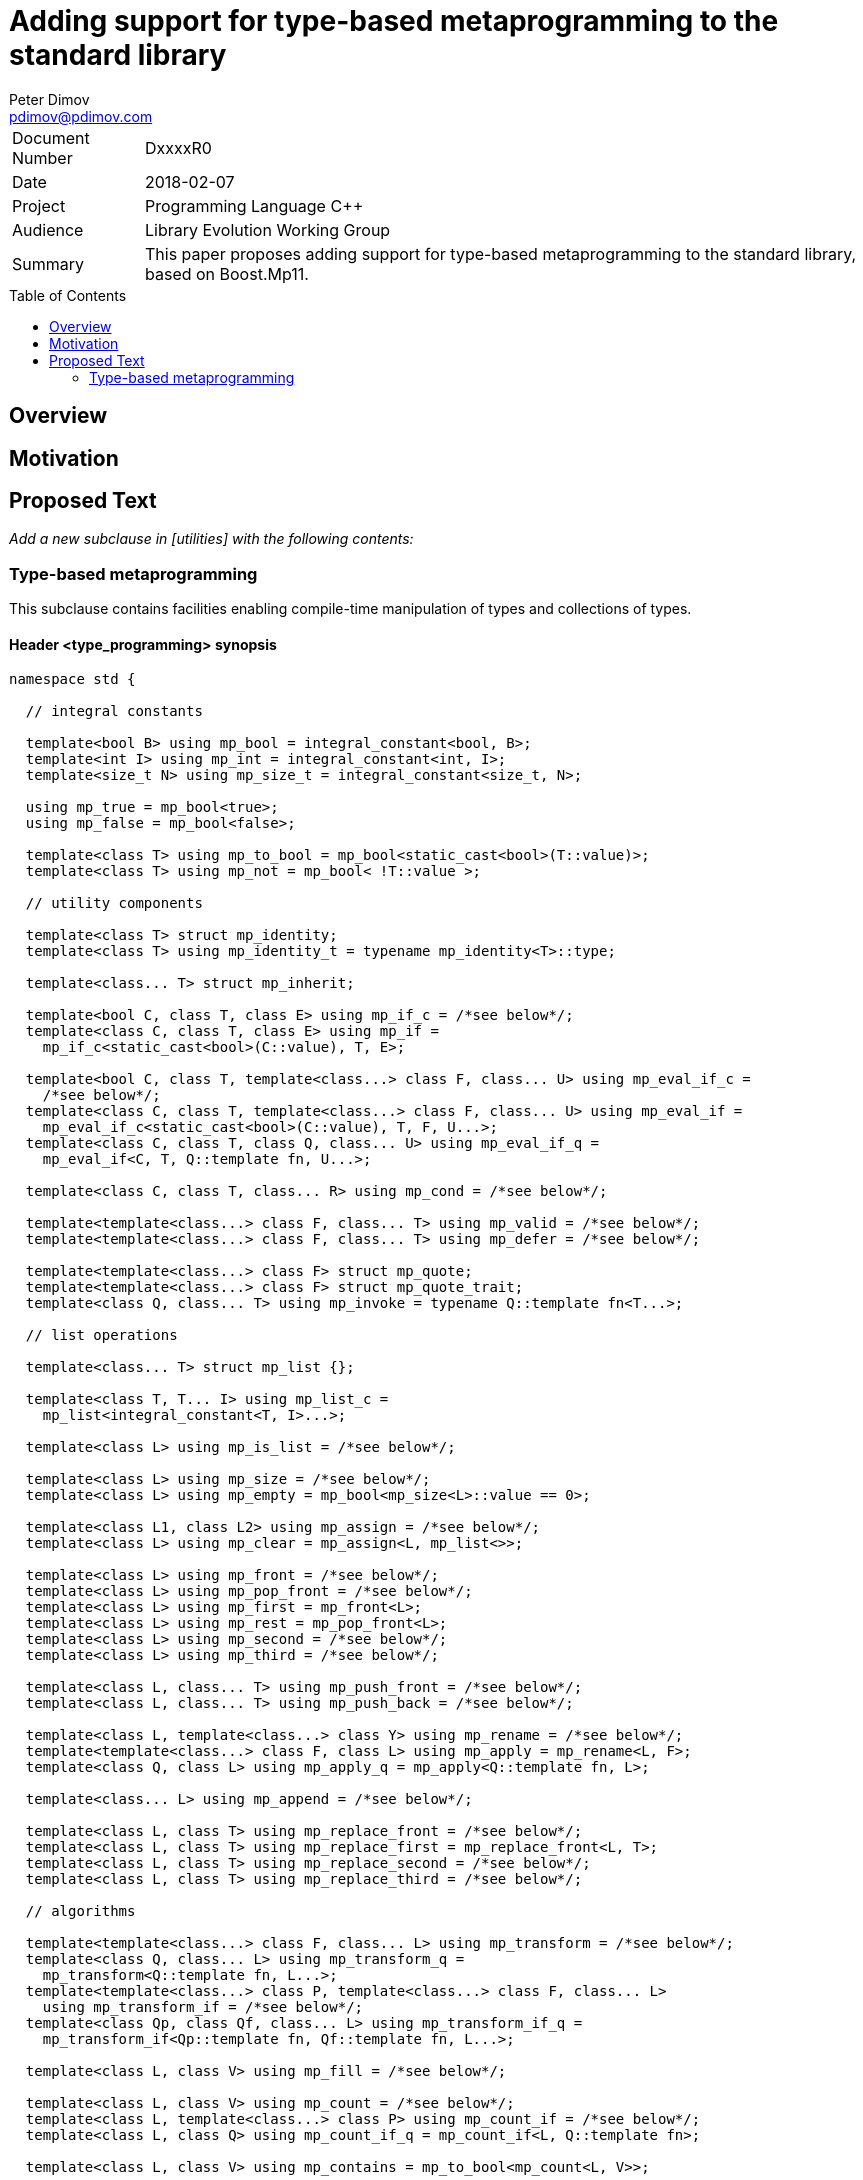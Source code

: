 # Adding support for type-based metaprogramming to the standard library
Peter Dimov <pdimov@pdimov.com>
:toc: macro

[horizontal]
Document Number:: DxxxxR0
Date:: 2018-02-07
Project:: Programming Language C++
Audience:: Library Evolution Working Group
Summary:: This paper proposes adding support for type-based metaprogramming to the standard library, based on Boost.Mp11.

toc::[]

## Overview

## Motivation

## Proposed Text

[.navy]#_Add a new subclause in [utilities] with the following contents:_#

### Type-based metaprogramming

This subclause contains facilities enabling compile-time manipulation of types and collections of types.

#### Header <type_programming> synopsis

```
namespace std {

  // integral constants

  template<bool B> using mp_bool = integral_constant<bool, B>;
  template<int I> using mp_int = integral_constant<int, I>;
  template<size_t N> using mp_size_t = integral_constant<size_t, N>;

  using mp_true = mp_bool<true>;
  using mp_false = mp_bool<false>;

  template<class T> using mp_to_bool = mp_bool<static_cast<bool>(T::value)>;
  template<class T> using mp_not = mp_bool< !T::value >;

  // utility components

  template<class T> struct mp_identity;
  template<class T> using mp_identity_t = typename mp_identity<T>::type;

  template<class... T> struct mp_inherit;

  template<bool C, class T, class E> using mp_if_c = /*see below*/;
  template<class C, class T, class E> using mp_if =
    mp_if_c<static_cast<bool>(C::value), T, E>;

  template<bool C, class T, template<class...> class F, class... U> using mp_eval_if_c =
    /*see below*/;
  template<class C, class T, template<class...> class F, class... U> using mp_eval_if =
    mp_eval_if_c<static_cast<bool>(C::value), T, F, U...>;
  template<class C, class T, class Q, class... U> using mp_eval_if_q =
    mp_eval_if<C, T, Q::template fn, U...>;

  template<class C, class T, class... R> using mp_cond = /*see below*/;

  template<template<class...> class F, class... T> using mp_valid = /*see below*/;
  template<template<class...> class F, class... T> using mp_defer = /*see below*/;

  template<template<class...> class F> struct mp_quote;
  template<template<class...> class F> struct mp_quote_trait;
  template<class Q, class... T> using mp_invoke = typename Q::template fn<T...>;

  // list operations

  template<class... T> struct mp_list {};

  template<class T, T... I> using mp_list_c =
    mp_list<integral_constant<T, I>...>;

  template<class L> using mp_is_list = /*see below*/;

  template<class L> using mp_size = /*see below*/;
  template<class L> using mp_empty = mp_bool<mp_size<L>::value == 0>;

  template<class L1, class L2> using mp_assign = /*see below*/;
  template<class L> using mp_clear = mp_assign<L, mp_list<>>;

  template<class L> using mp_front = /*see below*/;
  template<class L> using mp_pop_front = /*see below*/;
  template<class L> using mp_first = mp_front<L>;
  template<class L> using mp_rest = mp_pop_front<L>;
  template<class L> using mp_second = /*see below*/;
  template<class L> using mp_third = /*see below*/;

  template<class L, class... T> using mp_push_front = /*see below*/;
  template<class L, class... T> using mp_push_back = /*see below*/;

  template<class L, template<class...> class Y> using mp_rename = /*see below*/;
  template<template<class...> class F, class L> using mp_apply = mp_rename<L, F>;
  template<class Q, class L> using mp_apply_q = mp_apply<Q::template fn, L>;

  template<class... L> using mp_append = /*see below*/;

  template<class L, class T> using mp_replace_front = /*see below*/;
  template<class L, class T> using mp_replace_first = mp_replace_front<L, T>;
  template<class L, class T> using mp_replace_second = /*see below*/;
  template<class L, class T> using mp_replace_third = /*see below*/;

  // algorithms

  template<template<class...> class F, class... L> using mp_transform = /*see below*/;
  template<class Q, class... L> using mp_transform_q =
    mp_transform<Q::template fn, L...>;
  template<template<class...> class P, template<class...> class F, class... L>
    using mp_transform_if = /*see below*/;
  template<class Qp, class Qf, class... L> using mp_transform_if_q =
    mp_transform_if<Qp::template fn, Qf::template fn, L...>;

  template<class L, class V> using mp_fill = /*see below*/;

  template<class L, class V> using mp_count = /*see below*/;
  template<class L, template<class...> class P> using mp_count_if = /*see below*/;
  template<class L, class Q> using mp_count_if_q = mp_count_if<L, Q::template fn>;

  template<class L, class V> using mp_contains = mp_to_bool<mp_count<L, V>>;

  template<class L, size_t N> using mp_repeat_c = /*see below*/;
  template<class L, class N> using mp_repeat = mp_repeat_c<L, size_t{N::value}>;

  template<template<class...> class F, class... L> using mp_product = /*see below*/;
  template<class Q, class... L> using mp_product_q = mp_product<Q::template fn, L...>;

  template<class L, size_t N> using mp_drop_c = /*see below*/;
  template<class L, class N> using mp_drop = mp_drop_c<L, size_t{N::value}>;

  template<class S> using mp_from_sequence = /*see below*/
  template<size_t N> using mp_iota_c = mp_from_sequence<make_index_sequence<N>>;
  template<class N> using mp_iota =
    mp_from_sequence<make_integer_sequence<remove_const_t<decltype(N::value)>, N::value>>;

  template<class L, size_t I> using mp_at_c = /*see below*/;
  template<class L, class I> using mp_at = mp_at_c<L, size_t{I::value}>;

  template<class L, size_t N> using mp_take_c = /*see below*/;
  template<class L, class N> using mp_take = mp_take_c<L, size_t{N::value}>;

  template<class L, size_t I, class... T> using mp_insert_c =
    mp_append<mp_take_c<L, I>, mp_push_front<mp_drop_c<L, I>, T...>>;
  template<class L, class I, class... T> using mp_insert =
    mp_append<mp_take<L, I>, mp_push_front<mp_drop<L, I>, T...>>;

  template<class L, size_t I, size_t J> using mp_erase_c =
    mp_append<mp_take_c<L, I>, mp_drop_c<L, J>>;
  template<class L, class I, class J> using mp_erase =
    mp_append<mp_take<L, I>, mp_drop<L, J>>;

  template<class L, class V, class W> using mp_replace = /*see below*/;
  template<class L, template<class...> class P, class W> using mp_replace_if = /*see below*/;
  template<class L, class Q, class W> using mp_replace_if_q =
    mp_replace_if<L, Q::template fn, W>;
  template<class L, size_t I, class W> using mp_replace_at_c = /*see below*/;
  template<class L, class I, class W> using mp_replace_at =
    mp_replace_at_c<L, size_t{I::value}, W>;

  template<class L, template<class...> class P> using mp_copy_if = /*see below*/;
  template<class L, class Q> using mp_copy_if_q = mp_copy_if<L, Q::template fn>;

  template<class L, class V> using mp_remove = /*see below*/;
  template<class L, template<class...> class P> using mp_remove_if = /*see below*/;
  template<class L, class Q> using mp_remove_if_q = mp_remove_if<L, Q::template fn>;

  template<class L, template<class...> class P> using mp_partition = /*see below*/;
  template<class L, class Q> using mp_partition_q = mp_partition<L, Q::template fn>;
  template<class L, template<class...> class P> using mp_sort = /*see below*/;
  template<class L, class Q> using mp_sort_q = mp_sort<L, Q::template fn>;
  template<class L, size_t I, template<class...> class P> using mp_nth_element_c =
    /*see below*/;
  template<class L, class I, template<class...> class P> using mp_nth_element =
    mp_nth_element_c<L, size_t{I::value}, P>;
  template<class L, class I, class Q> using mp_nth_element_q =
    mp_nth_element<L, I, Q::template fn>;
  template<class L, template<class...> class P> using mp_min_element = /*see below*/;
  template<class L, class Q> using mp_min_element_q = mp_min_element<L, Q::template fn>;
  template<class L, template<class...> class P> using mp_max_element = /*see below*/;
  template<class L, class Q> using mp_max_element_q = mp_max_element<L, Q::template fn>;

  template<class L, class V> using mp_find = /*see below*/;
  template<class L, template<class...> class P> using mp_find_if = /*see below*/;
  template<class L, class Q> using mp_find_if_q = mp_find_if<L, Q::template fn>;

  template<class L> using mp_reverse = /*see below*/;

  template<class L, class V, template<class...> class F> using mp_fold = /*see below*/;
  template<class L, class V, class Q> using mp_fold_q =
    mp_fold<L, V, Q::template fn>;
  template<class L, class V, template<class...> class F> using mp_reverse_fold =
    /*see below*/;
  template<class L, class V, class Q> using mp_reverse_fold_q =
    mp_reverse_fold<L, V, Q::template fn>;

  template<class L> using mp_unique = /*see below*/;

  template<class L, template<class...> class P> using mp_all_of =
    mp_bool<mp_count_if<L, P>::value == mp_size<L>::value>;
  template<class L, class Q> using mp_all_of_q = mp_all_of<L, Q::template fn>;
  template<class L, template<class...> class P> using mp_none_of =
    mp_bool<mp_count_if<L, P>::value == 0>;
  template<class L, class Q> using mp_none_of_q = mp_none_of<L, Q::template fn>;
  template<class L, template<class...> class P> using mp_any_of =
    mp_bool<mp_count_if<L, P>::value != 0>;
  template<class L, class Q> using mp_any_of_q = mp_any_of<L, Q::template fn>;

  template<class L, class F> constexpr F mp_for_each(F&& f);

  template<size_t N, class F>
    constexpr auto mp_with_index(size_t i, F&& f)
      -> decltype(declval<F>()(declval<mp_size_t<0>>()));
  template<class N, class F>
    constexpr auto mp_with_index(size_t i, F&& f)
      -> decltype(declval<F>()(declval<mp_size_t<0>>()));

  // set operations

  template<class S> using mp_is_set = /*see below*/;
  template<class S, class V> using mp_set_contains = /*see below*/;
  template<class S, class... T> using mp_set_push_back = /*see below*/;
  template<class S, class... T> using mp_set_push_front = /*see below*/;

  // map operations

  template<class M> using mp_is_map = /*see below*/;
  template<class M, class K> using mp_map_find = /*see below*/;
  template<class M, class K> using mp_map_contains =
    mp_not<is_same<mp_map_find<M, K>, void>>;
  template<class M, class T> using mp_map_insert =
    mp_if<mp_map_contains<M, mp_first<T>>, M, mp_push_back<M, T>>;
  template<class M, class T> using mp_map_replace = /*see below*/;
  template<class M, class T, template<class...> class F> using mp_map_update = /*see below*/;
  template<class M, class T, class Q> using mp_map_update_q =
    mp_map_update<M, T, Q::template fn>;
  template<class M, class K> using mp_map_erase = /*see below*/;
  template<class M> using mp_map_keys = mp_transform<mp_first, M>;

  // helper metafunctions

  template<class... T> using mp_and = /*see below*/;
  template<class... T> using mp_all = /*see below*/;
  template<class... T> using mp_or = /*see below*/;
  template<class... T> using mp_any = /*see below*/;
  template<class... T> using mp_same = /*see below*/;
  template<class... T> using mp_plus = /*see below*/;
  template<class T1, class T2> using mp_less = /*see below*/;
  template<class T1, class... T> using mp_min = mp_min_element<mp_list<T1, T...>, mp_less>;
  template<class T1, class... T> using mp_max = mp_max_element<mp_list<T1, T...>, mp_less>;

  // bind

  template<size_t I> struct mp_arg;

  using _1 = mp_arg<0>;
  using _2 = mp_arg<1>;
  using _3 = mp_arg<2>;
  using _4 = mp_arg<3>;
  using _5 = mp_arg<4>;
  using _6 = mp_arg<5>;
  using _7 = mp_arg<6>;
  using _8 = mp_arg<7>;
  using _9 = mp_arg<8>;

  template<template<class...> class F, class... T> struct mp_bind;
  template<class Q, class... T> using mp_bind_q = mp_bind<Q::template fn, T...>;
  template<template<class...> class F, class... T> struct mp_bind_front;
  template<class Q, class... T> using mp_bind_front_q =
    mp_bind_front<Q::template fn, T...>;
  template<template<class...> class F, class... T> struct mp_bind_back;
  template<class Q, class... T> using mp_bind_back_q =
    mp_bind_back<Q::template fn, T...>;

} // namespace std
```

#### Utility Components

```
template<class T> struct mp_identity
{
  using type = T;
};
```

```
template<class... T> struct mp_inherit: T... {};
```

```
template<bool C, class T, class E> using mp_if_c = /*see below*/;
```
[horizontal]
_Returns:_:: `T` when `C` is `true`, otherwise `E`.

```
template<bool C, class T, template<class...> class F, class... U> using mp_eval_if_c =
  /*see below*/;
```
[horizontal]
_Returns:_:: `T` when `C` is `true`, otherwise `F<U...>`.
_Remarks:_:: `F<U...>` is not evaluated when `C` is `true`. When `C` is `false` and
`F<U...>` causes a substitution failure, the result is a substitution failure.

```
template<class C, class T, class... R> using mp_cond = /*see below*/;
```
[horizontal]
_Returns:_:: `T` when `static_cast<bool>(C::value)` is `true`, otherwise `mp_cond<R...>`.
_Remarks:_:: When `static_cast<bool>(C::value)` causes a substitution failure, the result is a substitution failure.

[ _Example:_
```
template<int N> using unsigned_ = mp_cond<
    mp_bool<N ==  8>, uint8_t,
    mp_bool<N == 16>, uint16_t,
    mp_bool<N == 32>, uint32_t,
    mp_bool<N == 64>, uint64_t,
    mp_true, unsigned // default case
>;
```
_-- end example_ ].

```
template<template<class...> class F, class... T> using mp_valid = /*see below*/;
```
[horizontal]
_Returns:_:: `mp_true` when `F<T...>` is valid, `mp_false` when `F<T...>` causes a substitution failure.

```
template<template<class...> class F, class... T> using mp_defer = /*see below*/;
```
[horizontal]
_Returns:_::
* when `F<T...>` is valid,
+
[subs=+quotes]
```
struct _unspecified-type-1_
{
  using type = F<T...>;
};
```
* when `F<T...>` causes a substitution failure,
+
[subs=+quotes]
```
struct _unspecified-type-2_
{
};
```

```
template<template<class...> class F> struct mp_quote
{
  template<class... T> using fn = typename mp_defer<F, T...>::type;
};
```

```
template<template<class...> class F> struct mp_quote_trait
{
  template<class... T> using fn = typename F<T...>::type;
};
```

#### List Operations

A _list_ is an instantiation of a class template whose parameters are all types.

[ _Note:_ `tuple<int, float>` is a _list_, as are `tuple<>` and `pair<int, float>`. So are `unique_ptr<int>` and `string`. _-- end note_ ]

A _list_ `L` is said to be of the form `K<T...>` when, given the hypothetical declarations

```
template<class T> struct X;
template<template<class...> class K, class... T> struct X<K<T...>>;
```

`X<L>` chooses the partial specialization with appropriate `K` and `T...`. (The elements of `T...` are said to be the elements of `L`.)

[ _Note:_ The elements of `unique_ptr<int>` are `int` and `default_delete<int>`. The elements of `string` are `char`, `char_traits<char>`, `allocator<char>`. _-- end note_ ]

Similarly, a _list_ `L` is said to be of the form `K<T1, T...>` when, given the hypothetical declarations

```
template<class T> struct X;
template<template<class...> class K, class T1, class... T> struct X<K<T1, T...>>;
```

`X<L>` chooses the partial specialization with appropriate `K`, `T1` and `T...`.

A variadic _list_ is an instantiation of a template of the form `template<class...> class L`. A fixed-arity _list_ is an instantiation of a template of the form `template<class T1, class T2, ..., class Tn> class L`.

As a general rule, operations and algorithms that accept _lists_ and do not need to instantiate a _list_ with the same _template-name_, but with a different number of arguments, work on fixed-arity _lists_.

[ _Note:_ For example, `mp_size`, `mp_front`, `mp_replace_front`, `mp_transform_if`, `mp_reverse`, `mp_sort` work on fixed-arity _lists_. `mp_pop_front`, `mp_insert`, `mp_remove_if`, `mp_partition` do not. _-- end note_ ]

The behavior of operations and algorithms that do not work on fixed-arity _lists_ is unspecified if the argument is an instantiation of a class template that has default arguments, such as `template<class T1 = void, class T2 = void, ..., class Tn = void> class L`.

[ _Note:_ For such a _list_ `L`, `mp_size<L>` remains constant after operations that would ordinarily remove elements, such as `mp_pop_front<L>`. This causes infinite recursion in recursive algorithm implementations. _-- end note_ ]

```
template<class L> using mp_is_list = /*see below*/;
```
[horizontal]
_Returns:_:: `mp_true` when `L` is a _list_, `mp_false` otherwise.

```
template<class L> using mp_size = /*see below*/;
```
[horizontal]
_Returns:_:: When `L` is a _list_ of the form `K<T...>`, `mp_size_t<sizeof...(T)>`. Otherwise, causes a substitution failure.

[ _Example:_
```
using L1 = mp_list<>;
using R1 = mp_size<L1>; // mp_size_t\<0>

using L2 = pair<int, int>;
using R2 = mp_size<L2>; // mp_size_t\<2>

using L3 = tuple<float>;
using R3 = mp_size<L3>; // mp_size_t\<1>
```
_-- end example_ ].

```
template<class L1, class L2> using mp_assign = /*see below*/;
```
[horizontal]
_Returns:_:: When `L1` is a _list_ of the form `K1<T1...>` and `L2` is a _list_ of the form `K2<T2...>`, `K1<T2...>`. Otherwise, causes
a substitution failure. [ _Note:_ That is, `mp_assign` replaces the elements of `L1` with those of `L2`. _-- end note_ ]

[ _Example:_
```
using L1 = tuple<long>;
using L2 = pair<long, char>;
using L3 = mp_list<int, float>;

using R1 = mp_assign<L1, L3>; // tuple<int, float>
using R2 = mp_assign<L2, L3>; // pair<int, float>
```
_-- end example_ ].

```
template<class L> using mp_front = /*see below*/;
```
[horizontal]
_Returns:_:: When `L` is a _list_ of the form `K<T1, T...>`, `T1`. Otherwise, causes a substitution failure.

[ _Example:_
```
using L1 = pair<int, float>;
using R1 = mp_front<L1>; // int

using L2 = tuple<float, double, long double>;
using R2 = mp_front<L2>; // float
```
_-- end example_ ].

```
template<class L> using mp_pop_front = /*see below*/;
```
[horizontal]
_Returns:_:: When `L` is a _list_ of the form `K<T1, T...>`, `K<T...>`. Otherwise, causes a substitution failure.

[ _Example:_
```
using L1 = tuple<float, double, long double>;
using R1 = mp_pop_front<L1>; // tuple<double, long double>

using L2 = mp_list<void>;
using R2 = mp_pop_front<L2>; // mp_list<>
```
_-- end example_ ].

```
template<class L> using mp_second = /*see below*/;
```
[horizontal]
_Returns:_:: When `L` is a _list_ of the form `K<T1, T2, T...>`, `T2`. Otherwise, causes a substitution failure.

[ _Example:_
```
using L1 = pair<int, float>;
using R1 = mp_second<L1>; // float

using L2 = tuple<float, double, long double>;
using R2 = mp_second<L2>; // double
```
_-- end example_ ].

```
template<class L> using mp_third = /*see below*/;
```
[horizontal]
_Returns:_:: When `L` is a _list_ of the form `K<T1, T2, T3, T...>`, `T3`. Otherwise, causes a substitution failure.

[ _Example:_
```
using L1 = tuple<float, double, long double>;
using R1 = mp_third<L1>; // long double

using L2 = mp_list<char[1], char[2], char[3], char[4]>;
using R2 = mp_third<L2>; // char[3]
```
_-- end example_ ].

```
template<class L, class... T> using mp_push_front = /*see below*/;
```
[horizontal]
_Returns:_:: When `L` is a _list_ of the form `K<U...>`, `K<T..., U...>`. Otherwise, causes a substitution failure.

[ _Example:_
```
using L1 = tuple<double, long double>;
using R1 = mp_push_front<L1, float>; // tuple<float, double, long double>

using L2 = mp_list<void>;
using R2 = mp_push_front<L2, char[1], char[2]>; // mp_list<char[1], char[2], void>
```
_-- end example_ ].

```
template<class L, class... T> using mp_push_back = /*see below*/;
```
[horizontal]
_Returns:_:: When `L` is a _list_ of the form `K<U...>`, `K<U..., T...>`. Otherwise, causes a substitution failure.

[ _Example:_
```
using L1 = tuple<double, long double>;
using R1 = mp_push_back<L1, float>; // tuple<double, long double, float>

using L2 = mp_list<void>;
using R2 = mp_push_back<L2, char[1], char[2]>; // mp_list<void, char[1], char[2]>
```
_-- end example_ ].

```
template<class L, template<class...> class Y> using mp_rename = /*see below*/;
```
[horizontal]
_Returns:_:: When `L` is a _list_ of the form `K<T...>`, `Y<T...>`. Otherwise, causes a substitution failure.

[ _Example:_
```
using L1 = tuple<double, long double>;
using R1 = mp_rename<L1, pair>; // pair<double, long double>

using L2 = pair<int, float>;
using R2 = mp_rename<L2, mp_list>; // mp_list<int, float>
```
_-- end example_ ].

```
template<class... L> using mp_append = /*see below*/;
```
[horizontal]
_Returns:_:: When `L` is an empty pack, `mp_list<>`. When the elements of `L` are _lists_ of the form `L1<T1...>`, `L2<T2...>`, ..., `Ln<Tn...>`, `L1<T1..., T2..., ..., Tn...>`. Otherwise, causes a substitution failure.

[ _Example:_
```
using L1 = tuple<double, long double>;
using L2 = mp_list<int>;
using L3 = pair<short, long>;
using L4 = mp_list<>;

using R1 = mp_append<L1, L2, L3, L4>;
  // tuple<double, long double, int, short, long>
```
_-- end example_ ].

```
template<class L, class T> using mp_replace_front = /*see below*/;
```
[horizontal]
_Returns:_:: When `L` is a _list_ of the form `K<U1, U...>`, `K<T, U...>`. Otherwise, causes a substitution failure.

[ _Example:_
```
using L1 = pair<int, float>;
using R1 = mp_replace_front<L1, void>; // pair<void, float>

using L2 = tuple<float, double, long double>;
using R2 = mp_replace_front<L2, void>; // tuple<void, double, long double>
```
_-- end example_ ].

```
template<class L, class T> using mp_replace_second = /*see below*/;
```
[horizontal]
_Returns:_:: When `L` is a _list_ of the form `K<U1, U2, U...>`, `K<U1, T, U...>`. Otherwise, causes a substitution failure.

[ _Example:_
```
using L1 = pair<int, float>;
using R1 = mp_replace_second<L1, void>; // pair<int, void>

using L2 = tuple<float, double, long double>;
using R2 = mp_replace_second<L2, void>; // tuple<float, void, long double>
```
_-- end example_ ].

```
template<class L, class T> using mp_replace_third = /*see below*/;
```
[horizontal]
_Returns:_:: When `L` is a _list_ of the form `K<U1, U2, U3, U...>`, `K<U1, U2, T, U...>`. Otherwise, causes a substitution failure.

[ _Example:_
```
using L1 = tuple<float, double, long double>;
using R1 = mp_replace_third<L1, void>; // tuple<float, double, void>

using L2 = mp_list<char[1], char[2], char[3], char[4]>;
using R2 = mp_replace_third<L2, void>; // mp_list<char[1], char[2], void, char[4]>;
```
_-- end example_ ].

#### Algorithms

```
template<template<class...> class F, class... L> using mp_transform = /*see below*/;
```
[horizontal]
_Returns:_:: When `L` is an empty pack, causes a substitution failure.
  When the elements of `L` are _lists_ of the form `L1<T1...>`, `L2<T2...>`, ..., `Ln<Tn...>`, `L1<F<T1, T2, ..., Tn>...>`.
  Otherwise, causes a substitution failure.
_Remarks:_:: When not all _lists_ are of the same size, causes a substitution failure.

[ _Example:_
```
using L1 = tuple<void, int, float>;
using L2 = mp_list<void, int, float>;

using R1 = mp_transform<add_pointer_t, L1>; // tuple<void*, int*, float*>
using R2 = mp_all<mp_transform<is_same, L1, L2>>; // mp_true

template<class T1, class T2> using eq = mp_bool<T1::value == T2::value>;

using L3 = std::tuple<mp_int<1>, mp_int<2>, mp_int<3>>;
using L4 = mp_list<mp_size_t<1>, mp_size_t<2>, mp_size_t<3>>;

using R3 = mp_all<mp_transform<eq, L3, L4>>; // mp_true

template<class L, class V> using mp_fill =
  mp_transform_q<mp_bind<mp_identity_t, V>, L>;
```
_-- end example_ ].

```
template<template<class...> class P, template<class...> class F, class... L>
  using mp_transform_if = /*see below*/;
```
[horizontal]
_Returns:_:: When `L` is an empty pack, causes a substitution failure.
  When the elements of `L` are _lists_ of the form `L1<T1...>`, `L2<T2...>`, ..., `Ln<Tn...>`,
  `L1<mp_if<P<T1, T2, ..., Tn>, T1, F<T1, T2, ..., Tn>>...>`.
  Otherwise, causes a substitution failure.
_Remarks:_:: When not all _lists_ are of the same size, causes a substitution failure.

[ _Example:_
```
using L1 = tuple<void, int, float, void, int>;
using L2 = mp_list<char[1], char[2], char[3], char[4], char[5]>;

template<class T1, class T2> using first_is_void = is_same<T1, void>;
template<class T1, class T2> using second = T2;

using R1 = mp_transform_if<first_is_void, second, L1, L2>;
  // tuple<char[1], int, float, char[4], int>

using R2 = mp_transform_if_q<mp_bind<is_same, _1, void>, _2, L1, L2>;
  // tuple<char[1], int, float, char[4], int>

template<class L, class V, class W> using mp_replace =
  mp_transform_if_q<mp_bind<is_same, _1, V>, mp_bind<mp_identity_t, W>, L>;

template<class L, size_t I, class W> using mp_replace_at_c =
  mp_transform_if_q<mp_bind<is_same, _2, mp_size_t<I>>, mp_bind<mp_identity_t, W>,
    L, mp_iota<mp_size<L>>>;
```
_-- end example_ ].

```
template<class L, class V> using mp_fill = /*see below*/;
```
[horizontal]
_Returns:_:: When `L` is a _list_ of the form `K<T...>`, `K<V, V, ..., V>`, with the result having the same size as `L`. Otherwise, causes a substitution failure.

[ _Example:_
```
using L1 = tuple<void, int, float>;
using R1 = mp_fill<L1, double>; // tuple<double, double, double>

using L2 = pair<int, float>;
using R2 = mp_fill<L2, void>; // pair<void, void>
```
_-- end example_ ].

```
template<class L, class V> using mp_count = /*see below*/;
```
[horizontal]
_Returns:_:: When `L` is a _list_, `mp_size_t<N>`, where `N` is the number of elements of `L` same as `V`. Otherwise, causes a substitution failure.

```
template<class L, template<class...> class P> using mp_count_if = /*see below*/;
```
[horizontal]
_Returns:_:: When `L` is a _list_, `mp_size_t<N>`, where `N` is the number of elements `T` of `L` for which `mp_to_bool<P<T>>` is `mp_true`. Otherwise, causes a substitution failure.

```
template<class L, size_t N> using mp_repeat_c = /*see below*/;
```
[horizontal]
_Returns:_:: When `L` is a _list_ of the form `K<T...>`, `K<U...>`, where the pack `U...` is `T...` repeated `N` times. Otherwise, causes a substitution failure.

[ _Example:_
```
using L1 = tuple<int>;
using R1 = mp_repeat_c<L1, 3>; // tuple<int, int, int>

using L2 = pair<int, float>;
using R2 = mp_repeat_c<L2, 1>; // pair<int, float>

using L3 = mp_list<int, float>;
using R3 = mp_repeat_c<L3, 2>; // mp_list<int, float, int, float>

using L4 = mp_list<int, float, double>;
using R4 = mp_repeat_c<L4, 0>; // mp_list<>
```
_-- end example_ ].

```
template<template<class...> class F, class... L> using mp_product = /*see below*/;
```
[horizontal]
_Effects:_::
 `mp_product<F, L1<T1...>, L2<T2...>, ..., Ln<Tn...>>` evaluates `F<U1, U2, ..., Un>` for values `Ui` taken from
  the Cartesian product of the lists, as if the elements `Ui` are formed by `n` nested loops, each traversing `Li`.
  It returns a list of the form `L1<V...>` containing the results of the application of `F`, in order.
_Remarks:_:: When the elements of `L` aren't _lists_, or when `L` is an empty pack, causes a substitution failure.

[ _Example:_
```
using L1 = tuple<short, int, long>;
using L2 = mp_list<float, double>;

using R1 = mp_product<pair, L1, L2>;
  // tuple<
  //   pair<short, float>, pair<short, double>,
  //   pair<int, float>, pair<int, double>,
  //   pair<long, float>, pair<long, double>
  // >
```
_-- end example_ ].

```
template<class L, size_t N> using mp_drop_c = /*see below*/;
```
[horizontal]
_Returns:_:: When `L` is a _list_ of the form `K<T...>` with at least `N` elements, `K<U...>`, where the pack `U...` is `T...` with its first `N` elements removed. Otherwise, causes a substitution failure.

```
template<class S> using mp_from_sequence = /*see below*/
```
[horizontal]
_Returns:_:: When `S` is of the form `template<class T, T... I> class`, `mp_list<integral_constant<T, I>...>`. Otherwise, causes a substitution failure.
[ _Note:_ Types of this form are produced by `make_integer_sequence`. _--end note_ ]

```
template<class L, size_t I> using mp_at_c = /*see below*/;
```
[horizontal]
_Returns:_:: When `L` is a _list_ of the form `K<T...>` with at least `I+1` elements, the element of `T...` at zero-based index `I`. Otherwise, causes a substitution failure.

```
template<class L, size_t N> using mp_take_c = /*see below*/;
```
[horizontal]
_Returns:_:: When `L` is a _list_ of the form `K<T...>` with at least `N` elements, `K<U...>`, where the pack `U...` consists of the first `N` elements of `T...`. Otherwise, causes a substitution failure.

```
template<class L, class V, class W> using mp_replace = /*see below*/;
```
[horizontal]
_Returns:_:: When `L` is a _list_ of the form `K<T...>`, `K<U...>`, where the pack `U...` is `T...` with all `V` elements replaced with `W`. Otherwise, causes a substitution failure.

```
template<class L, template<class...> class P, class W> using mp_replace_if = /*see below*/;
```
[horizontal]
_Returns:_:: When `L` is a _list_ of the form `K<T...>`, `K<U...>`, where the pack `U...` is `T...` with all elements `U` for which `mp_to_bool<P<U>>` is `mp_true` replaced with `W`. Otherwise, causes a substitution failure.

```
template<class L, size_t I, class W> using mp_replace_at_c = /*see below*/;
```
[horizontal]
_Returns:_:: When `L` is a _list_ of the form `K<T...>` with at least `I+1` elements, `K<U...>`, where `U...` is `T...` with the element at zero-based index `I` replaced with `W`. Otherwise, causes a substitution failure.

```
template<class L, template<class...> class P> using mp_copy_if = /*see below*/;
```
[horizontal]
_Returns:_:: When `L` is a _list_ of the form `K<T...>`, `K<U...>`, where the pack `U...` consists of those elements `V` of `T...` for which `mp_to_bool<P<V>>` is `mp_true`, in their original order. Otherwise, causes a substitution failure.

```
template<class L, class V> using mp_remove = /*see below*/;
```
[horizontal]
_Returns:_:: When `L` is a _list_ of the form `K<T...>`, `K<U...>`, where the pack `U...` is `T...` with all `V` elements removed. Otherwise, causes a substitution failure.
_Remarks:_:: The order of the remaining elements is preserved.

```
template<class L, template<class...> class P> using mp_remove_if = /*see below*/;
```
[horizontal]
_Returns:_:: When `L` is a _list_ of the form `K<T...>`, `K<U...>`, where the pack `U...` is `T...` with all elements `V`, for which `mp_to_bool<P<V>>` is `mp_true`, removed. Otherwise, causes a substitution failure.
_Remarks:_:: The order of the remaining elements is preserved.

```
template<class L, template<class...> class P> using mp_partition = /*see below*/;
```
[horizontal]
_Returns:_:: When `L` is a _list_ of the form `K<T...>`, `K<K<U1...>, K<U2...>>`, where `U1...` consists of the elements `V` of `T...` for which `mp_to_bool<P<V>>` is `mp_true`, and `U2...` consists of the remaining elements of `T...`. Otherwise, causes a substitution failure.
_Remarks:_:: The order of the elements is preserved.

```
template<class L, template<class...> class P> using mp_sort = /*see below*/;
```
[horizontal]
_Returns:_:: When `L` is a _list_ of the form `K<T...>`, `K<U...>`, where `U...` consists of the elements of `T...` sorted according to the strict weak ordering `mp_to_bool<P<T1, T2>>`. Otherwise, causes a substitution failure.
_Remarks:_:: When `mp_to_bool<P<T1, T2>>` is not a strict weak ordering over the elements of `T...`, the program remains well-formed, but the result of `mp_sort` is unspecified.

[ _Example:_
```
using L1 = mp_list<ratio<1,2>, ratio<1,4>, ratio<1,3>>;
using R1 = mp_sort<L1, ratio_less>; // mp_list<ratio<1,4>, ratio<1,3>, ratio<1,2>>

using L2 = pair<mp_size_t<0>, mp_int<-1>>;
using R2 = mp_sort<L2, mp_less>; // pair<mp_int<-1>, mp_size_t<0>>
```
_-- end example_ ].

```
template<class L, size_t I, template<class...> class P> using mp_nth_element_c =
  /*see below*/;
```
[horizontal]
_Returns:_:: When `L` is a _list_ of the form `K<T...>` with at least `I+1` elements, `mp_at_c<mp_sort<L, P>, I>`. Otherwise, causes a substitution failure.
_Remarks:_:: `mp_nth_element_c` is not required to evaluate `mp_at_c<mp_sort<L, P>, I>`.

```
template<class L, template<class...> class P> using mp_min_element = /*see below*/;
```
[horizontal]
_Returns:_:: `mp_fold<mp_rest<L>, mp_first<L>, F>`, where `F<T, U>` returns `mp_if<P<T, U>, T, U>`.

```
template<class L, template<class...> class P> using mp_max_element = /*see below*/;
```
[horizontal]
_Returns:_:: `mp_fold<mp_rest<L>, mp_first<L>, F>`, where `F<T, U>` returns `mp_if<P<U, T>, T, U>`.

```
template<class L, class V> using mp_find = /*see below*/;
```
[horizontal]
_Returns:_:: When `L` is a _list_ of the form `K<T...>`, `mp_size_t<I>`, where `I` is the zero-based index of the first occurrence of `V` in `T...`. Otherwise, causes a substitution failure.
_Remarks:_:: When `V` does not appear in `T...`, the result is `mp_size<L>`.

```
template<class L, template<class...> class P> using mp_find_if = /*see below*/;
```
[horizontal]
_Returns:_:: When `L` is a _list_ of the form `K<T...>`, `mp_size_t<I>`, where `I` is the zero-based index of the first element `V` in `T...` for which `mp_to_bool<P<V>>` is `mp_true`. Otherwise, causes a substitution failure.
_Remarks:_:: When such an element does not appear in `T...`, the result is `mp_size<L>`.

```
template<class L> using mp_reverse = /*see below*/;
```
[horizontal]
_Returns:_:: When `L` is a _list_ of the form `K<T...>`, `K<U...>`, where `U...` are the elements of `T...` in reverse order. Otherwise, causes a substitution failure.

[ _Example:_
```
using L1 = mp_list<int, void, float>;
using R1 = mp_reverse<L1>; // mp_list<float, void, int>

using L2 = pair<int, float>;
using R2 = mp_reverse<L2>; // pair<float, int>
```
_-- end example_ ].

```
template<class L, class V, template<class...> class F> using mp_fold = /*see below*/;
```
[horizontal]
_Returns:_:: When `L` is a _list_ of the form `K<T...>`, `F< F< F< F<V, T1>, T2>, ...>, Tn>`, where `Ti` are the elements of `T...`. Otherwise, causes a substitution failure.
_Remarks:_:: When `T...` is an empty pack, the result is `V`.

[ _Example:_
```
using L1 = mp_list<ratio<1,8>, ratio<1,4>, ratio<1,2>>;
using R1 = mp_fold<L1, ratio<0,1>, ratio_add>; // ratio<7,8>
```
_-- end example_ ].

```
template<class L, class V, template<class...> class F> using mp_reverse_fold =
  /*see below*/;
```
[horizontal]
_Returns:_:: When `L` is a _list_ of the form `K<T...>`, `F<T1, F<T2, F<..., F<Tn, V>>>>`, where `Ti` are the elements of `T...`. Otherwise, causes a substitution failure.
_Remarks:_:: When `T...` is an empty pack, the result is `V`.

```
template<class L> using mp_unique = /*see below*/;
```
[horizontal]
_Returns:_:: When `L` is a _list_ of the form `K<T...>`, `K<U...>`, where `U...` is `T...` with the duplicate elements removed. Otherwise, causes a substitution failure.
_Remarks:_:: The order of elements is preserved.

```
template<class L, class F> constexpr F mp_for_each(F&& f);
```
[horizontal]
_Effects:_:: Calls `f` with `T()` for each element `T` of the _list_ `L`, in order.
_Returns:_:: `std::forward<F>(f)`.
_Remarks:_:: When `L` is not a _list_, the program is ill-formed.

[ _Example:_
```
template<class... T> void print( std::tuple<T...> const & tp )
{
    std::size_t const N = sizeof...(T);

    mp_for_each<mp_iota_c<N>>( [&]( auto I ){

        // I is mp_size_t<0>, mp_size_t<1>, ..., mp_size_t<N-1>

        std::cout << std::get<I>(tp) << std::endl;

    });
}
```
_-- end example_ ].

```
template<size_t N, class F>
  constexpr auto mp_with_index(size_t i, F&& f)
    -> decltype(declval<F>()(declval<mp_size_t<0>>()));
```
[horizontal]
_Requires:_:: `i` < `N`.
_Returns:_:: `std::forward<F>(f)(mp_size_t<I>())`, where `I` == `i`.

[ _Example:_
```
template<class... T> void print( std::variant<T...> const& v )
{
    mp_with_index<sizeof...(T)>( v.index(), [&]( auto I ) {

        // I is mp_size_t<v.index()> here

        std::cout << std::get<I>( v ) << std::endl;

    });
}
```
_-- end example_ ].

```
template<class N, class F>
  constexpr auto mp_with_index(size_t i, F&& f)
    -> decltype(declval<F>()(declval<mp_size_t<0>>()));
```
[horizontal]
_Returns:_:: `mp_with_index<N::value>(i, f)`.

#### Set Operations

```
template<class S> using mp_is_set = /*see below*/;
```
[horizontal]
_Returns:_:: When `S` is a _list_ of the form `L<T...>` and all elements of `T...` are distinct, `mp_true`. Otherwise, `mp_false`.

```
template<class S, class V> using mp_set_contains = /*see below*/;
```
[horizontal]
_Returns:_:: When `S` is a _list_ of the form `L<T...>`, `mp_true` when `V` occurs in `T...`, else `mp_false`. Otherwise, causes a substitution failure.
_Remarks:_:: When `T...` contains duplicates, the program is ill-formed.

```
template<class S, class... T> using mp_set_push_back = /*see below*/;
```
[horizontal]
_Returns:_:: When `S` is a _list_ of the form `L<U...>`, `L<U..., V...>`, where `V...` are the elements of `T...` that do not occur in `U...`. Otherwise, causes a substitution failure.
_Remarks:_:: The order of the appended elements is preserved. When `U...` contains duplicates, the program is ill-formed.

```
template<class S, class... T> using mp_set_push_front = /*see below*/;
```
[horizontal]
_Returns:_:: When `S` is a _list_ of the form `L<U...>`, `L<V..., U...>`, where `V...` are the elements of `T...` that do not occur in `U...`. Otherwise, causes a substitution failure.
_Remarks:_:: The order of the prepended elements is preserved. When `U...` contains duplicates, the program is ill-formed.

#### Map Operations

A type `M` is a _map_ when

* `M` is a _list_, of the form `L<T...>`;
* All elements of `T...` are _lists_ of at least one element, of the form `Li<Ui, Vi...>`;
* All `Ui` are distinct types.

```
template<class M> using mp_is_map = /*see below*/;
```
[horizontal]
_Returns:_:: When `M` is a _map_, `mp_true`. Otherwise, `mp_false`.

```
template<class M, class K> using mp_map_find = /*see below*/;
```
[horizontal]
_Returns:_:: Given `M` of the form `L<T...>`, if `T...` contains an element `U` such that `first<U>` is `K`, `U`, otherwise `void`.
_Remarks:_:: When `M` is not a _map_, the program is ill-formed.

```
template<class M, class T> using mp_map_replace = /*see below*/;
```
[horizontal]
_Returns:_:: Given `M` of the form `L<U...>`, if `U...` contains an element `V` such that `first<V>` is `first<T>`, `L<W...>`, where `W...` is `U...` with `V` replaced with `T`, otherwise `L<U..., T>`.
_Remarks:_:: When `M` is not a _map_, the program is ill-formed.

```
template<class M, class T, template<class...> class F> using mp_map_update = /*see below*/;
```
[horizontal]
_Returns:_:: Given `M` of the form `L<U...>`, if `U...` contains an element `K<V1, V...>` such that `V1` is `first<T>`, `L<W...>`, where `W...` is `U...` with `K<V1, V...>` replaced with `K<V1, F<V1, V...>>`, otherwise `L<U..., T>`.
_Remarks:_:: When `M` is not a _map_, the program is ill-formed.

[ _Example:_
```
template<class T, class U> using inc2nd = mp_int<U::value + 1>;

template<class M, class T> using count_types =
    mp_map_update<M, pair<T, mp_int<1>>, inc2nd>;

using L1 = mp_list<float, char, float, float, float, float, char, float>;

using R1 = mp_fold<L1, tuple<>, count_types>;
// tuple<pair<float, mp_int<6>>, pair<char, mp_int<2>>>
```
_-- end example_ ].

```
template<class M, class K> using mp_map_erase = /*see below*/;
```
[horizontal]
_Returns:_:: Given `M` of the form `L<T...>`, if `T...` contains an element `U` such that `first<U>` is `K`, `L<V...>`, where `V...` is `T...` with `U` removed, otherwise `M`.
_Remarks:_:: When `M` is not a _map_, the program is ill-formed.

#### Helper Metafunctions

```
template<class... T> using mp_and = /*see below*/;
```
[horizontal]
_Effects:_::
  Applies `mp_to_bool` to the types in `T...`, in order. If the result of an application is `mp_false`,
  returns `mp_false`. If the application causes a substitution failure, returns `mp_false`. If all results are `mp_true`,
  returns `mp_true`.
_Remarks:_:: `mp_and<>` is `mp_true`.

[ _Example:_
```
using R1 = mp_and<mp_true, mp_true>;   // mp_true
using R2 = mp_and<mp_false, void>;     // mp_false, void is not reached
using R3 = mp_and<mp_false, mp_false>; // mp_false
using R4 = mp_and<void, mp_true>;      // mp_false (!)
```
_-- end example_ ].

```
template<class... T> using mp_all = /*see below*/;
```
[horizontal]
_Returns:_:: `mp_bool<(static_cast<bool>(T::value) && ...)>`.
_Remarks:_:: `mp_all<>` is `mp_true`.

[ _Example:_
```
using R1 = mp_all<mp_true, mp_true>;   // mp_true
using R2 = mp_all<mp_false, void>;     // ill-formed
using R3 = mp_all<mp_false, mp_false>; // mp_false
using R4 = mp_all<void, mp_true>;      // ill-formed
```
_-- end example_ ].

```
template<class... T> using mp_or = /*see below*/;
```
[horizontal]
_Effects:_::
  Applies `mp_to_bool` to the types in `T...`, in order. If the result of an application is `mp_true`,
  returns `mp_true`. If all results are `mp_false`, returns `mp_false`.
_Remarks:_:: `mp_or<>` is `mp_false`.

[ _Example:_
```
using R1 = mp_or<mp_true, mp_false>;   // mp_true
using R2 = mp_or<mp_true, void>;       // mp_true, void is not reached
using R3 = mp_or<mp_false, mp_false>;  // mp_false
using R4 = mp_or<void, mp_true>;       // ill-formed
```
_-- end example_ ].

```
template<class... T> using mp_any = /*see below*/;
```
[horizontal]
_Returns:_:: `mp_bool<(static_cast<bool>(T::value) || ...)>`.
_Remarks:_:: `mp_any<>` is `mp_false`.

[ _Example:_
```
using R1 = mp_any<mp_true, mp_false>;  // mp_true
using R2 = mp_any<mp_true, void>;      // ill-formed
using R3 = mp_any<mp_false, mp_false>; // mp_false
using R4 = mp_any<void, mp_true>;      // ill-formed
```
_-- end example_ ].

```
template<class... T> using mp_same = /*see below*/;
```
[horizontal]
_Returns:_:: `mp_true` when all types in `T...` are the same, `mp_false` otherwise.
_Remarks:_:: `mp_same<>` is `mp_true`.

```
template<class... T> using mp_plus = /*see below*/;
```
[horizontal]
_Returns:_:: `integral_constant<V, v>`, where `v` is `(T::value + ... + 0)` and `V` is the type of `v`.
_Remarks:_:: `mp_plus<>` is `mp_int<0>`.

```
template<class T1, class T2> using mp_less = /*see below*/;
```
[horizontal]
_Returns:_:: `mp_true` when the numeric value of `T1::value` is less than the numeric value of `T2::value`, `mp_false` otherwise.

[ _Note:_ `mp_less<T1, T2>` is not necessarily the same as `mp_bool<(T1::value < T2::value)>` when comparing between signed and unsigned types;
`-1 < 1u` is `false`, but `mp_less<mp_int\<-1>, mp_size_t<1>>` is `mp_true`. _-- end note_ ]

#### Bind

```
template<size_t I> struct mp_arg
{
  template<class... T> using fn = mp_at_c<mp_list<T...>, I>;
};
```

```
template<template<class...> class F, class... T> struct mp_bind
{
  template<class... U> using fn = /*see below*/;
};
```

```
template<class... U> using fn = /*see below*/;
```
[horizontal]
_Returns:_:: `F<V...>`, where `V...` is `T...` with the elements `W` that are instantiations of `mp_arg` or `mp_bind` replaced with `typename W::template fn<U...>`.

```
template<template<class...> class F, class... T> struct mp_bind_front
{
  template<class... U> using fn = typename mp_defer<F, T..., U...>::type;
};
```

```
template<template<class...> class F, class... T> struct mp_bind_back
{
  template<class... U> using fn = typename mp_defer<F, U..., T...>::type;
};
```

--
